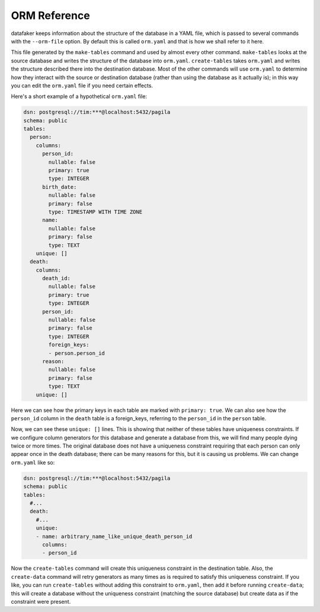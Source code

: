 ORM Reference
=============

datafaker keeps information about the structure of the database in a YAML file, which is passed to several commands with the ``--orm-file`` option.
By default this is called ``orm.yaml`` and that is how we shall refer to it here.

This file generated by the ``make-tables`` command and used by almost every other command.
``make-tables`` looks at the source database and writes the structure of the database into ``orm.yaml``.
``create-tables`` takes ``orm.yaml`` and writes the structure described there into the destination database.
Most of the other commands will use ``orm.yaml`` to determine how they interact with the source or destination database (rather than using the database as it actually is);
in this way you can edit the ``orm.yaml`` file if you need certain effects.

Here's a short example of a hypothetical ``orm.yaml`` file:

.. code-block:: yaml

  dsn: postgresql://tim:***@localhost:5432/pagila
  schema: public
  tables:
    person:
      columns:
        person_id:
          nullable: false
          primary: true
          type: INTEGER
        birth_date:
          nullable: false
          primary: false
          type: TIMESTAMP WITH TIME ZONE
        name:
          nullable: false
          primary: false
          type: TEXT
      unique: []
    death:
      columns:
        death_id:
          nullable: false
          primary: true
          type: INTEGER
        person_id:
          nullable: false
          primary: false
          type: INTEGER
          foreign_keys:
          - person.person_id
        reason:
          nullable: false
          primary: false
          type: TEXT
      unique: []

Here we can see how the primary keys in each table are marked with ``primary: true``.
We can also see how the ``person_id`` column in the ``death`` table is a foreign_keys, referring to the ``person_id`` in the ``person`` table.

Now, we can see these ``unique: []`` lines. This is showing that neither of these tables have uniqueness constraints.
If we configure column generators for this database and generate a database from this, we will find many people dying twice or more times.
The original database does not have a uniqueness constraint requiring that each person can only appear once in the death database;
there can be many reasons for this, but it is causing us problems. We can change ``orm.yaml`` like so:

.. code-block:: yaml

  dsn: postgresql://tim:***@localhost:5432/pagila
  schema: public
  tables:
    #...
    death:
      #...
      unique:
      - name: arbitrary_name_like_unique_death_person_id
        columns:
        - person_id

Now the ``create-tables`` command will create this uniqueness constraint in the destination table.
Also, the ``create-data`` command will retry generators as many times as is required to satisfy this uniqueness constraint.
If you like, you can run ``create-tables`` without adding this constraint to ``orm.yaml``, then add it before running ``create-data``;
this will create a database without the uniqueness constraint (matching the source database) but create data as if the constraint were present.
